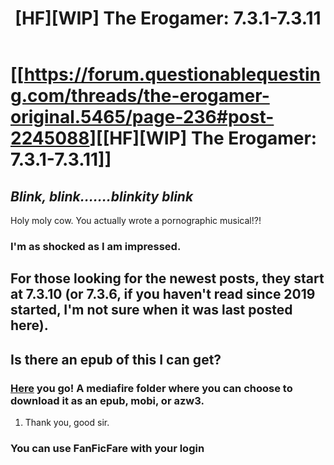 #+TITLE: [HF][WIP] The Erogamer: 7.3.1-7.3.11

* [[https://forum.questionablequesting.com/threads/the-erogamer-original.5465/page-236#post-2245088][[HF][WIP] The Erogamer: 7.3.1-7.3.11]]
:PROPERTIES:
:Author: groon_the_walker
:Score: 44
:DateUnix: 1551651594.0
:DateShort: 2019-Mar-04
:END:

** /Blink, blink.......blinkity blink/

Holy moly cow. You actually wrote a pornographic musical!?!
:PROPERTIES:
:Author: xamueljones
:Score: 19
:DateUnix: 1551654552.0
:DateShort: 2019-Mar-04
:END:

*** I'm as shocked as I am impressed.
:PROPERTIES:
:Author: JusticeBeak
:Score: 4
:DateUnix: 1551685708.0
:DateShort: 2019-Mar-04
:END:


** For those looking for the newest posts, they start at 7.3.10 (or 7.3.6, if you haven't read since 2019 started, I'm not sure when it was last posted here).
:PROPERTIES:
:Author: DaystarEld
:Score: 6
:DateUnix: 1551654181.0
:DateShort: 2019-Mar-04
:END:


** Is there an epub of this I can get?
:PROPERTIES:
:Author: josephwdye
:Score: 4
:DateUnix: 1551665253.0
:DateShort: 2019-Mar-04
:END:

*** [[http://www.mediafire.com/folder/ejb9s86bky94m/Erogamer][Here]] you go! A mediafire folder where you can choose to download it as an epub, mobi, or azw3.
:PROPERTIES:
:Author: xamueljones
:Score: 7
:DateUnix: 1551796942.0
:DateShort: 2019-Mar-05
:END:

**** Thank you, good sir.
:PROPERTIES:
:Author: megazver
:Score: 3
:DateUnix: 1551829817.0
:DateShort: 2019-Mar-06
:END:


*** You can use FanFicFare with your login
:PROPERTIES:
:Author: PresentCompanyExcl
:Score: 2
:DateUnix: 1551770756.0
:DateShort: 2019-Mar-05
:END:
